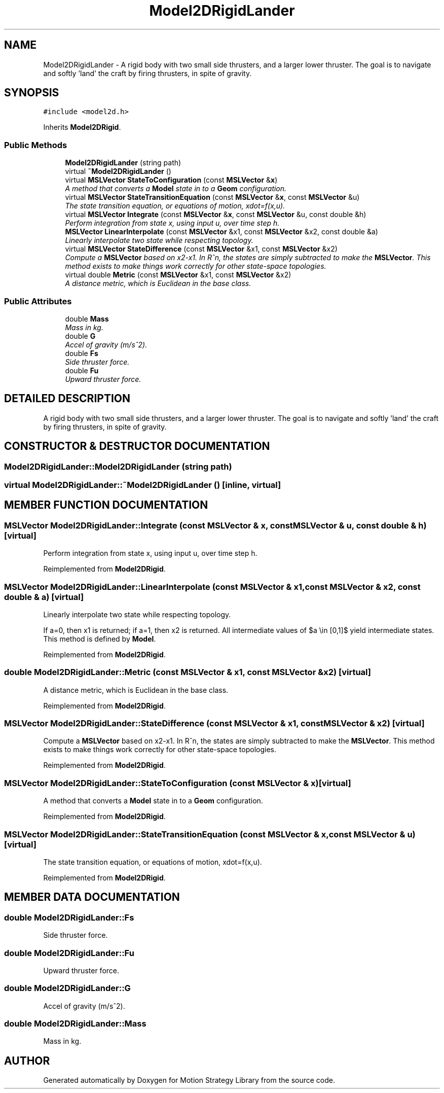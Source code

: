 .TH "Model2DRigidLander" 3 "24 Jul 2003" "Motion Strategy Library" \" -*- nroff -*-
.ad l
.nh
.SH NAME
Model2DRigidLander \- A rigid body with two small side thrusters, and a larger lower thruster. The goal is to navigate and softly 'land' the craft by firing thrusters, in spite of gravity. 
.SH SYNOPSIS
.br
.PP
\fC#include <model2d.h>\fP
.PP
Inherits \fBModel2DRigid\fP.
.PP
.SS "Public Methods"

.in +1c
.ti -1c
.RI "\fBModel2DRigidLander\fP (string path)"
.br
.ti -1c
.RI "virtual \fB~Model2DRigidLander\fP ()"
.br
.ti -1c
.RI "virtual \fBMSLVector\fP \fBStateToConfiguration\fP (const \fBMSLVector\fP &\fBx\fP)"
.br
.RI "\fIA method that converts a \fBModel\fP state in to a \fBGeom\fP configuration.\fP"
.ti -1c
.RI "virtual \fBMSLVector\fP \fBStateTransitionEquation\fP (const \fBMSLVector\fP &\fBx\fP, const \fBMSLVector\fP &u)"
.br
.RI "\fIThe state transition equation, or equations of motion, xdot=f(x,u).\fP"
.ti -1c
.RI "virtual \fBMSLVector\fP \fBIntegrate\fP (const \fBMSLVector\fP &\fBx\fP, const \fBMSLVector\fP &u, const double &h)"
.br
.RI "\fIPerform integration from state x, using input u, over time step h.\fP"
.ti -1c
.RI "\fBMSLVector\fP \fBLinearInterpolate\fP (const \fBMSLVector\fP &x1, const \fBMSLVector\fP &x2, const double &a)"
.br
.RI "\fILinearly interpolate two state while respecting topology.\fP"
.ti -1c
.RI "virtual \fBMSLVector\fP \fBStateDifference\fP (const \fBMSLVector\fP &x1, const \fBMSLVector\fP &x2)"
.br
.RI "\fICompute a \fBMSLVector\fP based on x2-x1. In R^n, the states are simply subtracted to make the \fBMSLVector\fP. This method exists to make things work correctly for other state-space topologies.\fP"
.ti -1c
.RI "virtual double \fBMetric\fP (const \fBMSLVector\fP &x1, const \fBMSLVector\fP &x2)"
.br
.RI "\fIA distance metric, which is Euclidean in the base class.\fP"
.in -1c
.SS "Public Attributes"

.in +1c
.ti -1c
.RI "double \fBMass\fP"
.br
.RI "\fIMass in kg.\fP"
.ti -1c
.RI "double \fBG\fP"
.br
.RI "\fIAccel of gravity (m/s^2).\fP"
.ti -1c
.RI "double \fBFs\fP"
.br
.RI "\fISide thruster force.\fP"
.ti -1c
.RI "double \fBFu\fP"
.br
.RI "\fIUpward thruster force.\fP"
.in -1c
.SH "DETAILED DESCRIPTION"
.PP 
A rigid body with two small side thrusters, and a larger lower thruster. The goal is to navigate and softly 'land' the craft by firing thrusters, in spite of gravity.
.PP
.SH "CONSTRUCTOR & DESTRUCTOR DOCUMENTATION"
.PP 
.SS "Model2DRigidLander::Model2DRigidLander (string path)"
.PP
.SS "virtual Model2DRigidLander::~Model2DRigidLander ()\fC [inline, virtual]\fP"
.PP
.SH "MEMBER FUNCTION DOCUMENTATION"
.PP 
.SS "\fBMSLVector\fP Model2DRigidLander::Integrate (const \fBMSLVector\fP & x, const \fBMSLVector\fP & u, const double & h)\fC [virtual]\fP"
.PP
Perform integration from state x, using input u, over time step h.
.PP
Reimplemented from \fBModel2DRigid\fP.
.SS "\fBMSLVector\fP Model2DRigidLander::LinearInterpolate (const \fBMSLVector\fP & x1, const \fBMSLVector\fP & x2, const double & a)\fC [virtual]\fP"
.PP
Linearly interpolate two state while respecting topology.
.PP
If a=0, then x1 is returned; if a=1, then x2 is returned. All intermediate values of $a \\in [0,1]$ yield intermediate states. This method is defined by \fBModel\fP. 
.PP
Reimplemented from \fBModel2DRigid\fP.
.SS "double Model2DRigidLander::Metric (const \fBMSLVector\fP & x1, const \fBMSLVector\fP & x2)\fC [virtual]\fP"
.PP
A distance metric, which is Euclidean in the base class.
.PP
Reimplemented from \fBModel2DRigid\fP.
.SS "\fBMSLVector\fP Model2DRigidLander::StateDifference (const \fBMSLVector\fP & x1, const \fBMSLVector\fP & x2)\fC [virtual]\fP"
.PP
Compute a \fBMSLVector\fP based on x2-x1. In R^n, the states are simply subtracted to make the \fBMSLVector\fP. This method exists to make things work correctly for other state-space topologies.
.PP
Reimplemented from \fBModel2DRigid\fP.
.SS "\fBMSLVector\fP Model2DRigidLander::StateToConfiguration (const \fBMSLVector\fP & x)\fC [virtual]\fP"
.PP
A method that converts a \fBModel\fP state in to a \fBGeom\fP configuration.
.PP
Reimplemented from \fBModel2DRigid\fP.
.SS "\fBMSLVector\fP Model2DRigidLander::StateTransitionEquation (const \fBMSLVector\fP & x, const \fBMSLVector\fP & u)\fC [virtual]\fP"
.PP
The state transition equation, or equations of motion, xdot=f(x,u).
.PP
Reimplemented from \fBModel2DRigid\fP.
.SH "MEMBER DATA DOCUMENTATION"
.PP 
.SS "double Model2DRigidLander::Fs"
.PP
Side thruster force.
.PP
.SS "double Model2DRigidLander::Fu"
.PP
Upward thruster force.
.PP
.SS "double Model2DRigidLander::G"
.PP
Accel of gravity (m/s^2).
.PP
.SS "double Model2DRigidLander::Mass"
.PP
Mass in kg.
.PP


.SH "AUTHOR"
.PP 
Generated automatically by Doxygen for Motion Strategy Library from the source code.
